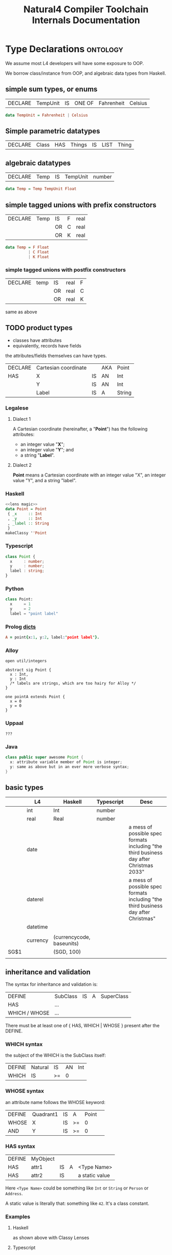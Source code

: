 #+TITLE: Natural4 Compiler Toolchain Internals Documentation
#+HTML_HEAD: <link rel="stylesheet" type="text/css" href="excel-2007.css" />

* Type Declarations                                                :ontology:

We assume most L4 developers will have some exposure to OOP.

We borrow class/instance from OOP, and algebraic data types from Haskell.

** simple sum types, or enums

| DECLARE | TempUnit | IS | ONE OF | Fahrenheit | Celsius |

#+begin_src haskell
  data TempUnit = Fahrenheit | Celsius
#+end_src

** Simple parametric datatypes

| DECLARE | Class | HAS | Things | IS | LIST | Thing |

** algebraic datatypes

| DECLARE | Temp | IS | TempUnit | number |

#+begin_src haskell
  data Temp = Temp TempUnit Float
#+end_src

** simple tagged unions with prefix constructors

| DECLARE | Temp | IS | F | real |
|         |      | OR | C | real |
|         |      | OR | K | real |

#+begin_src haskell
  data Temp = F Float
            | C Float
            | K Float
#+end_src

*** simple tagged unions with postfix constructors

| DECLARE | temp | IS | real | F |
|         |      | OR | real | C |
|         |      | OR | real | K |

same as above

** TODO product types

- classes have attributes
- equivalently, records have fields

the attributes/fields themselves can have types.

| DECLARE | Cartesian coordinate |    | AKA | Point  |
| HAS     | X                    | IS | AN  | Int    |
|         | Y                    | IS | AN  | Int    |
|         | Label                | IS | A   | String |

*** Legalese

**** Dialect 1

A Cartesian coordinate (hereinafter, a "*Point*") has the following attributes:
- an integer value "*X*";
- an integer value "*Y*"; and
- a string "*Label*".

**** Dialect 2

*Point* means a Cartesian coordinate with an integer value "X", an integer value "Y", and a string "label".

*** Haskell
#+begin_src haskell :tangle Classy.hs :noweb yes
  <<lens magic>>
  data Point = Point
   { _x     :: Int
   , _y     :: Int
   , _label :: String
   }
  makeClassy ''Point
#+end_src

*** Typescript
#+begin_src typescript
  class Point {
    x     : number;
    y     : number;
    label : string;
  }
#+end_src

*** Python
#+begin_src python
  class Point:
    x     = 1
    y     = 2
    label = "point label"
#+end_src

*** Prolog [[https://www.swi-prolog.org/pldoc/man?section=bidicts][dicts]]

#+begin_src prolog
  A = point{x:1, y:2, label:"point label"}.
#+end_src

*** Alloy
#+begin_src alloy
open util/integers

abstract sig Point {
  x : Int,
  y : Int
  /* labels are strings, which are too hairy for Alloy */
}

one pointA extends Point {
  x = 0
  y = 0
}
#+end_src

*** Uppaal

#+begin_src uppaal?
???
#+end_src

*** Java

#+begin_src java
class public super awesome Point {
  x: attribute variable member of Point is integer;
  y: same as above but in an ever more verbose syntax;
}
#+end_src


** basic types
:PROPERTIES:
:HTML_CONTAINER_CLASS: plain-table
:END:

|      | L4       | Haskell                   | Typescript | Desc                                                                                    |
|------+----------+---------------------------+------------+-----------------------------------------------------------------------------------------|
|      | int      | Int                       | number     |                                                                                         |
|      | real     | Real                      | number     |                                                                                         |
|      | date     |                           |            | a mess of possible spec formats including "the third business day after Christmas 2033" |
|      | daterel  |                           |            | a mess of possible spec formats including "the third business day after Christmas"      |
|      | datetime |                           |            |                                                                                         |
|      |          |                           |            |                                                                                         |
|      | currency | (currencycode, baseunits) |            |                                                                                         |
| SG$1 |          | (SGD, 100)                |            |                                                                                         |
|      |          |                           |            |                                                                                         |

** inheritance and validation

The syntax for inheritance and validation is:

| DEFINE         | SubClass | IS | A | SuperClass |
| HAS            | ...      |    |   |            |
| WHICH / WHOSE  | ...      |    |   |            |

There must be at least one of { HAS, WHICH | WHOSE } present after the DEFINE.

*** WHICH syntax

the subject of the WHICH is the SubClass itself:

| DEFINE | Natural | IS | AN | Int |
| WHICH  | IS      | >= | 0  |     |

*** WHOSE syntax

an attribute name follows the WHOSE keyword:

| DEFINE | Quadrant1 | IS | A  | Point |   |
| WHOSE  | X         | IS | >= |     0 |   |
| AND    | Y         | IS | >= |     0 |   |

*** HAS syntax

| DEFINE | MyObject |    |   |                |
| HAS    | attr1    | IS | A | <Type Name>    |
| HAS    | attr2    | IS |   | a static value |

Here ~<Type Name>~ could be something like ~Int~ or ~String~ or ~Person~ or ~Address~.

A static value is literally that: something like ~42~. It's a class constant.

*** Examples
**** Haskell

as shown above with Classy Lenses

**** Typescript
#+begin_src typescript :tangle Classy.ts
  class SuperParent { }

  export class SubChild extends SuperParent {
    newSubAttribute9: number = 42;
    constructor(
      public newSubAttribute7: number,
      public newSubAttribute8: string
    ) { super() }
  }
#+end_src

This gets us:

#+begin_example
Welcome to Node.js v17.0.1.
Type ".help" for more information.
> classy = require('./src/Classy.js')
{ __esModule: true, SubChild: [Function: SubChild] }
> oops =new classy.SubChild (12,"boo")
SubChild {
  newSubAttribute7: 12,
  newSubAttribute8: 'boo',
  newSubAttribute9: 42
}
#+end_example


** validation

OOP has the idea of *constructors* which instantiate a particular value into a class. Maybe something like ~init()~ or ~new()~

In Haskell every term has a type.

In advanced typed languages we have the notion of refinement and dependent types.

In L4 every class possesses a set of *validation rules*. Some might think of this in terms of refinement or dependent types.

*** Example 1
| DEFINE | Natural | IS | AN | Int |
| WHICH  | IS      | >= |  0 |     |

#+begin_src haskell :tangle Classy.hs
  data MyNatural = MyNatural {
    _myint :: Int
  } deriving (Show, Eq, Ord)
  makeClassy ''MyNatural

  class Validation a where
    isValid :: a -> Bool

  instance Validation MyNatural where
    isValid myn = myn^.myint >= 0
#+end_src

*** Example 2: majority

| ENTITY | Person        |   |   |    |       |         |             |                                     |   |    |   |        |                   |
| HAS    | official name |   |   | IS | A     | String  |             |                                     |   |    |   |        |                   |
| HAS    | address       |   |   | IS | AN    | Address | OPTIONAL    |                                     |   |    |   |        |                   |
| HAS    | identifier    |   |   | IS | ONEOF | UEN     | AKA         | Unique Entity Number                |   | IS | A | String | SG_UEN            |
|        |               |   |   |    | OR    | NRIC    | AKA         | National Registration Identity Card |   | IS | A | String | SG_NRIC           |
|        |               |   |   |    | OR    | FIN     | AKA         | Foreigner Identification Number     |   | IS | A | String | SG_FIN            |
|        |               |   |   |    | OR    | TIN     | AKA         | U.S. Taxpayer Identification Number |   | IS | A | String |                   |
|        |               |   |   |    | OR    |         | Nationality |                                     |   | IS | A | String | ISO3166-1 alpha-2 |
|        |               |   |   |    |       | AND     | Passport    |                                     |   | IS | A | String |                   |

#+begin_src haskell :tangle Classy.hs :noweb yes
  <<subsidiary types>>
  data Person = Person
    { _officialName :: String
    , _address :: Address
    , _identifier :: Identifier
    } deriving (Show, Eq)
  makeClassy ''Person
#+end_src

#+NAME: subsidiary types
#+begin_src haskell 
  type Address = [String]

  data Identifier = SG_UEN  String
                  | SG_NRIC String
                  | SG_FIN  String
                  | US_TIN  String
                  | Passport
                    { nationality :: String
                    , passportNo  :: String
                    }
    deriving (Show, Eq)
#+end_src

#+begin_src typescript
  class Person {
    _officialName  : string;
    _address      ?: Address;
    _identifier    :
        { idtype : "SGUEN",     idval : SGUEN }
      | { idtype : "SGNRIC",    idval : SGNRIC }
      | { idtype : "SGFIN",     idval : SGFIN }
      | { idtype : "USTIN",     idval : USTIN }
      | { idtype : "passport",  idval :
          {
            nationality: string; // "se" "sg" "us" "uk"
            passportNo:  string;
          }
        }
  }
  makeClassy ''Person
#+end_src

| ENTITY | Corporation    |   |   | IS | A | Person |   |   |
| ENTITY | Natural Person |   |   | IS | A | Person |   |   |

#+begin_src haskell :tangle Classy.hs
  data Corporation   = Corporation   { _cperson :: Person }
  data NaturalPerson = NaturalPerson { _nperson :: Person }
  makeClassy ''NaturalPerson
  instance HasPerson NaturalPerson where
    person = nperson
#+end_src

#+begin_src typescript
  class Corporation   extends Person { }
  class NaturalPerson extends Person { }
#+end_src

| ENTITY | Capable          |                  |   | IS | A       | Natural |          |        |       |
| HAS    | adulthood        |                  |   | IS | ONEOF   | Major   | Minor    | LIKELY | Major |
| HAS    | ParentOrGuardian |                  |   | IS | A       | Capable | OPTIONAL |        |       |
| WHOSE  | adulthood        |                  |   | IS |         | Major   |          |        |       |
| OR     |                  | ParentOrGuardian |   | IS | defined |         |          |        |       |
|        | AND              | ParentOrGuardian |   | IS | VALID   |         |          |        |       |

(Majority means: are they not a minor?)

Conventionally one would expect such a form to gather the exact birthdate, from which we could compute the age, from which we could compute majority, but here we are being more privacy-conscious and just asking if the individual is a major or a minor, hence ~majority~ is a Bool.

#+begin_src haskell :tangle Classy.hs
  data Majority = Major | Minor
    deriving (Eq)

  data CapablePerson = CapablePerson
    { _np               :: NaturalPerson
    , _adulthood        :: Majority
    , _parentOrGuardian :: Maybe CapablePerson
    }
  makeClassy ''CapablePerson
  instance HasNaturalPerson CapablePerson where
    naturalPerson = np

  instance Validation CapablePerson where
    isValid p =
      p^.adulthood == Major
      || maybe False isValid (p^.parentOrGuardian)

#+end_src

#+begin_src typescript
  class CapablePerson extends Natural {
    adulthood         : boolean;
    parentOrGuardian ?: CapablePerson;
  }
#+end_src
									
| ENTITY | Singapore Company |   |   | IS | A   | Corporation |   |   |
| HAS    | identifier        |   |   | IS | UEN |             |   |   |

#+begin_src typescript

#+end_src
									

** instances



** default values

** attribute types

** 

* Transpiling the above type declarations


* Transpiling the instance DEFINEs to typescript

* Notes on the code

* More about nested hornlike rules

Mustsing has a good example: every person who qualifies must do whatever; inline, qualifies means something and something.

that works inside the scope of a WHO because the WHO is a maybe boolstructr. the boolstructr resolves using a RelPred parser (slRelPred) which includes an RPMT $ mustNestHorn.

However, if we want that sort of nested horn clause in a different context -- under the Policyholder of a ~DECLARE Policy HAS Policyholder~, for instance, then we need to take a different tack. Inside ~HAS Policyholder~, Policyholder is parsed by an slKeyValuesAka.

Similarly we want to have support for MEANS inside a ~HENCE Notification~ (in PDPADBNO) -- where the HENCE Notification is of type Maybe Rule

So, how do we augment an arbitrary parser with the ability to have a nestedHorn on the next line? We rely on sameOrNextline, but we crucially require that the sameOrNextline should not extend too far to the left past the term that is directly above the MEANS. Maybe the easy way to do this is to take advantage of the fact that between the Notification and the MEANS there is no godeeper or undeeper, so it is literally a >>.

The problem is, sometimes allowing a nestedHorn in a certain position (e.g. in a maybeAka MEANS something) causes the nestedHorn to overmatch -- the maybeAka is supposed to stand alone, but the nestedHorn consumes the next line's MEANS, when it shouldn't.

The problem can be traced to the ~|^|~ operator, which consumes any number of undeepers.

We need to have a sameOrNextLine which consumes only as many undeepers which were to the right of the position of the base (LHS) parser:

|       | foo1 |
| MEANS | foo2 |

so in the above, the nestedHorn (hopefully using a sameOrNextLine parser) would NOT match because foo1 is followed by a MEANS which is to the left of foo1

however below, foo3 does have a nestedHorn because the MEANS sits immediately under it

|   | foo3  |      |
|   | MEANS | foo4 |

This is all complicated by the fact that sometimes we want to be able to match foo5a as having a nested horn:


|   | foo5a |      | foo5b
|   | MEANS | foo6 |

here, we see that it's foo5a that's being MEANSed, and the foo6 is the nested definition, and the foo5b follows the whole thing.

This shows up for real in the PDPADBNO where we have "a data breach | occurred".

But we don't have a very good way of doing this -- the ~|^|~ combinator isn't smart enough to do this job.

To make all this work, we would need the sameOrNextLine function to be able to sense the position at the start of foo1a, and refuse to undeeper past it.

Now trying to figure out how the SL and the Parser all interact so as to be able to get our hands on the (_,n) of the SLParser.

** The SLParser is really a State Depth Parser

We reinvented this particular wheel. When refactoring this we need to see if the ~(value, state)~ tuple has the usual order as seen in the ~State~ monad, or if it's ~(state, value)~.

** The ~|&|~ combinator

Let's have a ~|&|~ combinator that strictly does not match when the RHS is to the left of the LHS.

Now, didn't we have a sufficiently sophisticated indentation management system for the thing that handled pre and post labels above?

We even had a lookahead matcher that anticipated where the next line fell. So maybe we should go look at that again and see if we can reuse any of it.

[TODO].

What we want to be able to say: myindented thingWithMeans

should match a foo3 MEANS foo4

but not foo1 MEANS fo2

how would this work?

thingWithMeans would be inside the myindented, and match because it is ~foo3 MEANS ( foo4 )~ with notihign between the foo3 and the MEANS.

What about

|   | foo7 |       |      |
|   |      | MEANS | foo8 |
|   |      |       |      |

?

There would be an EOL in the way, which we would accept

|   | foo9 | MEANS | foo10 |

And, on the same line, we should be fine with Foo9 ( MEANS ( foo10 ))


** let's look at an example of how this works

pTypeDeclaration lets us say something like

| DECLARE | someTerm | :: | MyTermType | AKA | someAlias | TYPICALLY | Yes | (optional linebreak) | HAS | someAttribute |                | IS | A | TypeSig |
|         |          |    |            |     |           |           |     |                      |     | MEANS         | someDefinition |    |   |         |
|         |          |    |            |     |           |           |     |                      |     |               |                |    |   |         |

The component parsers are:
- declareLimb: slKeyValuesAka |&| parseHas
  - slKeyValuesAka: slAKA slKeyValues
    - slAKA: nestedHorn $ baseParser (=slKeyValues), optional akapart, optional typically
    - slKeyValues: someLiftSL pNumOrText, optional slTypeSig
    - slTypeSig: IS A TypeSig
  - parseHas: pToken Has |>| sameDepth declareLimb

Note that there are two levels of declareLimb going on! The first level defines ~someTerm~.

The second level, called via parseHas, defines ~someAttribute~.

And it is that ~someAttribute~ which takes ~MEANS someDefintion~ by way of the ~nestedHorn~.

The |&| allows an optional linebreak between ~TYPICALLY Yes~ and ~HAS someAttribute~.

The ~nestedHorn~, in turn, also uses a |&| combinator to look for the MEANS.

Crucially, it may be important to remain in SLParser context all the way. Can the sameOrNextLine operator |&| afford to insist that it end with undeepers? This may cause problems for the recursed ~HAS someAttribute~ parser. To investigate.

* Indentation Parsing

We use ( and ) to represent going deeper and going undeeper.

See the [[https://github.com/smucclaw/dsl/blob/main/lib/haskell/natural4/src/LS/Lib.hs#L340][insertparen]] function in the parser to see how preprocessing happens.

There are some tricky situations that result from conceptually separate /lines/ being parsed under the same indentation /tree/.

** Labels in boolstructs

Our And/Or trees (using the AnyAll library) have the notion of a PrePost label used to capture prefix/suffix text around a sutbree.

*** Indentation 1: a tree might look like:
:PROPERTIES:
:TABLE_EXPORT_FILE: ../test/boolstruct-indentation-1.csv
:TABLE_EXPORT_FORMAT: orgtbl-to-csv
:END:

| Qualifies |    |           |        |
| MEANS     | 1. | walks     |        |
| AND       | 2. | either of |        |
|           |    | 2a.       | eats   |
|           | OR | 2b.       | drinks |

Here we see that the subtrees carry structured labels -- the "1. 2. 2a. 2b." bits of text need to be preserved as set apart from the body of the tree.

And we see that subtree 2 has a pre-label, "either of". It is an OR tree. Its children are 2a. eats, 2b. drinks.

Conceptually easy, right?

But the parser needs to handle this input stream:

#+begin_src
  AND ( "2." ( "either of" "2a." ( "eats" ) ...
#+end_src

Note the lack of parenthesis between "either of" and "2a.". This is liable to confuse the parser.

What do we want?

We want the "2a. eats OR 2b. drinks" part to be organized under a Pre label "2. either of".

But achieving that is difficult.

The "OR" construct under "2." would ordinarily begin at the column of the "OR". But for that to work, the OR would need to somehow synthesize a virtual ) ( between "either of" and "2a.". We don't currently have a way to push into the stream.

Also, consider that there are alternative ways of indenting the same rule:

*** Indentation 2: A similar tree might look like this
:PROPERTIES:
:TABLE_EXPORT_FILE: ../test/boolstruct-indentation-2.csv
:TABLE_EXPORT_FORMAT: orgtbl-to-csv
:END:

| Qualifies |    |       |           |
| MEANS     | 1. | walks |           |
| AND       | 2. |       | either of |
|           |    | 2a.   | eats      |
|           | OR | 2b.   | drinks    |

Here the stream is

#+begin_src 
  AND ( "2." ( ( "either of" EOL ( "2a." ( "eats" ) ) OR ( "2b." ( "drinks" ) ) ) ) )
#+end_src

*** Indentation 3: An equally valid tree might look like this
:PROPERTIES:
:TABLE_EXPORT_FILE: ../test/boolstruct-indentation-3.csv
:TABLE_EXPORT_FORMAT: orgtbl-to-csv
:END:

| Qualifies |    |       |           |
| MEANS     | 1. | walks |           |
| AND       |    | 2.    | either of |
|           |    | 2a.   | eats      |
|           | OR | 2b.   | drinks    |

Here the stream is

#+begin_src
  AND ( ( "2." ( "either of" ) "2a." ( eats ) ) OR ( "2b." ( "drinks" ) ...
#+end_src

*** Solving indentation

All these alternatives need to be parsed and organized into the same output structure.

This job falls to the ~term~ function in ~Parser.hs~.

That function needs to handle the following cases:

- label's last word is directly above  the first word below
- label's last word is to the left of  the first word below
- label's last word is to the right of the first word below

Yes, it's possible for labels to have multiple words; or just a single word. We treat the single-word case as a trivial case of the multi-word case.


* infrastructure

I have quite forgotten what was going on with all this Classy stuff.

#+NAME: lens magic
#+begin_src haskell
  {-# LANGUAGE TemplateHaskell #-}
  {-# OPTIONS_GHC -ddump-splices -dsuppress-uniques #-}

  module Classy where

  import Control.Lens

#+end_src

